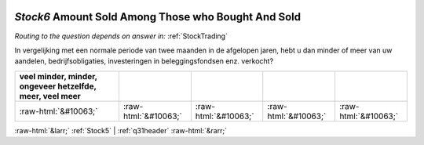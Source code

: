 .. _Stock6:

 
 .. role:: raw-html(raw) 
        :format: html 

`Stock6` Amount Sold Among Those who Bought And Sold
==================================================
*Routing to the question depends on answer in:* :ref:`StockTrading`

In vergelijking met een normale periode van twee maanden in de afgelopen jaren, hebt u dan minder of meer van uw aandelen, bedrijfsobligaties, investeringen in beleggingsfondsen enz. verkocht?

.. csv-table::
   :delim: |
   :header: veel minder, minder, ongeveer hetzelfde, meer, veel meer

           :raw-html:`&#10063;`|:raw-html:`&#10063;`|:raw-html:`&#10063;`|:raw-html:`&#10063;`|:raw-html:`&#10063;`

.. image:: ../_screenshots/Stock6.png


:raw-html:`&larr;` :ref:`Stock5` | :ref:`q31header` :raw-html:`&rarr;`
